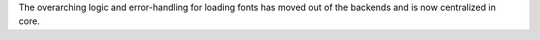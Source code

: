 The overarching logic and error-handling for loading fonts has moved out of the backends and is now centralized in core.
